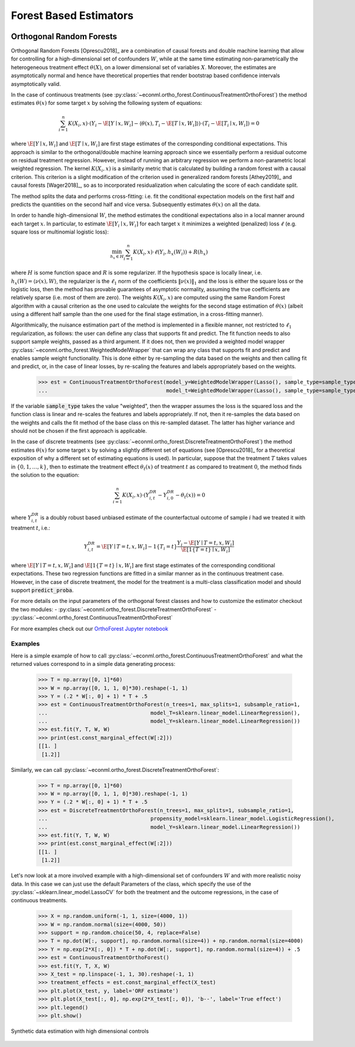 Forest Based Estimators
=======================

\

Orthogonal Random Forests
-------------------------

Orthogonal Random Forests [Oprescu2018]_ are a combination of causal forests and double machine learning that allow
for controlling for a high-dimensional set of confounders :math:`W`, while at the same time estimating non-parametrically
the heterogeneous treatment effect :math:`\theta(X)`, on a lower dimensional set of variables :math:`X`. 
Moreover, the estimates are asymptotically normal and hence have theoretical properties
that render bootstrap based confidence intervals asymptotically valid. 

In the case of continuous treatments (see :py:class:`~econml.ortho_forest.ContinuousTreatmentOrthoForest`) the method estimates :math:`\theta(x)` for some target :math:`x` by solving the following
system of equations:

.. math::

    \sum_{i=1}^n K(X_i, x)\cdot \left( Y_i - \hat{\E}[Y \mid x, W_i] - \langle \theta(x), T_i - \hat{\E}[T \mid x, W_i] \rangle \right)\cdot \left(T_i - \hat{\E}[T_i \mid x, W_i]\right) = 0

where :math:`\hat{\E}[Y \mid x, W_i]` and :math:`\hat{\E}[T \mid x, W_i]` are first stage estimates of the
corresponding conditional expectations. This approach is similar to the orthogonal/double machine learning
approach since we essentially perform a residual outcome on residual treatment regression. However, instead
of running an arbitrary regression we perform a non-parametric local weighted regression. The kernel :math:`K(X_i, x)`
is a similarity metric that is calculated by building a random forest with a causal criterion. This 
criterion is a slight modification of the criterion used in generalized random forests [Athey2019]_ and 
causal forests [Wager2018]_, so as to incorporated residualization when calculating the score of each candidate
split.

The method splits the data and performs cross-fitting: i.e. fit the
conditional expectation models on the first half and predicts the quantities on the second half and vice versa. 
Subsequently estimates :math:`\theta(x)` on all the data. 

In order to handle high-dimensional :math:`W`, the method estimates the conditional expectations also in a local manner
around each target :math:`x`. In particular, to estimate :math:`\hat{\E}[Y_i \mid x, W_i]` for each target :math:`x`
it minimizes a weighted (penalized) loss :math:`\ell` (e.g. square loss or multinomial logistic loss):

.. math::

    \min_{h_x \in H} \sum_{i=1}^n K(X_i, x)\cdot \ell(Y_i, h_x(W_i)) + R(h_x)

where :math:`H` is some function space and :math:`R` is some regularizer. If the hypothesis space
is locally linear, i.e. :math:`h_x(W) = \langle \nu(x), W \rangle`, the regularizer is the 
:math:`\ell_1` norm of the coefficients :math:`\|\nu(x)\|_1` and the loss is either the square
loss or the logistic loss, then the method has provable guarantees of asymptotic normality,
assuming the true coefficients are relatively sparse (i.e. most of them are zero). The 
weights :math:`K(X_i, x)` are computed using the same Random Forest algorithm with 
a causal criterion as the one used to calculate the weights for the second stage 
estimation of :math:`\theta(x)` (albeit using a different half sample than the one used for 
the final stage estimation, in a cross-fitting manner).

Algorithmically, the nuisance estimation part of the method is implemented in a
flexible manner, not restricted to :math:`\ell_1` regularization, as follows: the user can define any class that
supports fit and predict. The fit function needs to also support sample weights, passed as a third argument. 
If it does not, then we provided a weighted model wrapper :py:class:`~econml.ortho_forest.WeightedModelWrapper` that
can wrap any class that supports fit and predict and enables sample weight functionality. This is done either
by re-sampling the data based on the weights and then calling fit and predict, or, in the case of linear losses,
by re-scaling the features and labels appropriately based on the weights.


    >>> est = ContinuousTreatmentOrthoForest(model_y=WeightedModelWrapper(Lasso(), sample_type=sample_type),
    ...                                      model_t=WeightedModelWrapper(Lasso(), sample_type=sample_type))

If the variable :code:`sample_type` takes the value "weighted", then the wrapper assumes the loss
is the squared loss and the function class is linear and re-scales the features and labels appropriately.
If not, then it re-samples the data based on the weights and calls the fit method of the base
class on this re-sampled dataset. The latter has higher variance and should not be chosen if the
first approach is applicable.

In the case of discrete treatments (see :py:class:`~econml.ortho_forest.DiscreteTreatmentOrthoForest`) the
method estimates :math:`\theta(x)` for some target :math:`x` by solving a slightly different
set of equations (see [Oprescu2018]_ for a theoretical exposition of why a different set of
estimating equations is used). In particular, suppose that the treatment :math:`T` takes
values in :math:`\{0, 1, \ldots, k\}`, then to estimate the treatment effect :math:`\theta_t(x)` of
treatment :math:`t` as compared to treatment :math:`0`, the method finds the solution to the
equation:

.. math::

    \sum_{i=1}^n K(X_i, x)\cdot \left( Y_{i,t}^{DR} - Y_{i,0}^{DR}- \theta_t(x) \right) = 0

where :math:`Y_{i,t}^{DR}` is a doubly robust based unbiased estimate of the counterfactual
outcome of sample :math:`i` had we treated it with treatment :math:`t`, i.e.:

.. math::
    
    Y_{i,t}^{DR} = \hat{\E}[Y \mid T=t, x, W_i] - 1\{T_i=t\} \frac{Y_i - \hat{\E}[Y \mid T=t, x, W_i]}{\hat{\E}[1\{T=t\} \mid x, W_i]} 

where :math:`\hat{\E}[Y \mid T=t, x, W_i]` and :math:`\hat{\E}[1\{T=t\} \mid x, W_i]` are first stage estimates of the
corresponding conditional expectations. These two regression functions are fitted in a similar manner
as in the continuous treatment case. However, in the case of discrete treatment, the model for the treatment is 
a multi-class classification model and should support :code:`predict_proba`.    

For more details on the input parameters of the orthogonal forest classes and how to customize
the estimator checkout the two modules:
- :py:class:`~econml.ortho_forest.DiscreteTreatmentOrthoForest`
- :py:class:`~econml.ortho_forest.ContinuousTreatmentOrthoForest`


For more examples check out our 
`OrthoForest Jupyter notebook <https://github.com/Microsoft/EconML/blob/master/notebooks/Orthogonal%20Random%20Forest%20Examples.ipynb>`_ 

Examples
^^^^^^^^

Here is a simple example of how to call :py:class:`~econml.ortho_forest.ContinuousTreatmentOrthoForest`
and what the returned values correspond to in a simple data generating process:

    >>> T = np.array([0, 1]*60)
    >>> W = np.array([0, 1, 1, 0]*30).reshape(-1, 1)
    >>> Y = (.2 * W[:, 0] + 1) * T + .5
    >>> est = ContinuousTreatmentOrthoForest(n_trees=1, max_splits=1, subsample_ratio=1,
    ...                                 model_T=sklearn.linear_model.LinearRegression(),
    ...                                 model_Y=sklearn.linear_model.LinearRegression())
    >>> est.fit(Y, T, W, W)
    >>> print(est.const_marginal_effect(W[:2]))
    [[1. ]
     [1.2]]

Similarly, we can call :py:class:`~econml.ortho_forest.DiscreteTreatmentOrthoForest`:

    >>> T = np.array([0, 1]*60)
    >>> W = np.array([0, 1, 1, 0]*30).reshape(-1, 1)
    >>> Y = (.2 * W[:, 0] + 1) * T + .5
    >>> est = DiscreteTreatmentOrthoForest(n_trees=1, max_splits=1, subsample_ratio=1,
    ...                                 propensity_model=sklearn.linear_model.LogisticRegression(),
    ...                                 model_Y=sklearn.linear_model.LinearRegression())
    >>> est.fit(Y, T, W, W)
    >>> print(est.const_marginal_effect(W[:2]))
    [[1. ]
     [1.2]]

Let's now look at a more involved example with a high-dimensional set of confounders :math:`W`
and with more realistic noisy data. In this case we can just use the default Parameters
of the class, which specify the use of the :py:class:`~sklearn.linear_model.LassoCV` for 
both the treatment and the outcome regressions, in the case of continuous treatments.

    >>> X = np.random.uniform(-1, 1, size=(4000, 1))
    >>> W = np.random.normal(size=(4000, 50))
    >>> support = np.random.choice(50, 4, replace=False)
    >>> T = np.dot(W[:, support], np.random.normal(size=4)) + np.random.normal(size=4000)
    >>> Y = np.exp(2*X[:, 0]) * T + np.dot(W[:, support], np.random.normal(size=4)) + .5
    >>> est = ContinuousTreatmentOrthoForest()
    >>> est.fit(Y, T, X, W)
    >>> X_test = np.linspace(-1, 1, 30).reshape(-1, 1)
    >>> treatment_effects = est.const_marginal_effect(X_test)
    >>> plt.plot(X_test, y, label='ORF estimate')
    >>> plt.plot(X_test[:, 0], np.exp(2*X_test[:, 0]), 'b--', label='True effect')
    >>> plt.legend()
    >>> plt.show()

.. figure:: figures/continuous_ortho_forest_doc_example.png
    :align: center

    Synthetic data estimation with high dimensional controls


